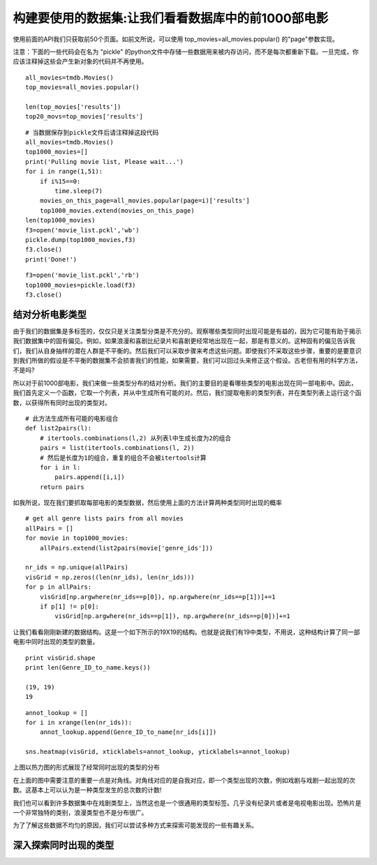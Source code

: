 构建要使用的数据集:让我们看看数据库中的前1000部电影
==========================================================

使用前面的API我们只获取前50个页面。如前文所说，可以使用 top_movies=all_movies.popular() 的"page"参数实现。

注意：下面的一些代码会在名为 "pickle" 的python文件中存储一些数据用来被内存访问，而不是每次都重新下载。一旦完成，你应该注释掉这些会产生新对象的代码并不再使用。

::

  all_movies=tmdb.Movies()
  top_movies=all_movies.popular()

  len(top_movies['results'])
  top20_movs=top_movies['results']

::

  # 当数据保存到pickle文件后请注释掉这段代码
  all_movies=tmdb.Movies()
  top1000_movies=[]
  print('Pulling movie list, Please wait...')
  for i in range(1,51):
      if i%15==0:
          time.sleep(7)
      movies_on_this_page=all_movies.popular(page=i)['results']
      top1000_movies.extend(movies_on_this_page)
  len(top1000_movies)
  f3=open('movie_list.pckl','wb')
  pickle.dump(top1000_movies,f3)
  f3.close()
  print('Done!')

::
  
  f3=open('movie_list.pckl','rb')
  top1000_movies=pickle.load(f3)
  f3.close()

结对分析电影类型
~~~~~~~~~~~~~~~~~~~~~~~~~~~

由于我们的数据集是多标签的，仅仅只是关注类型分类是不充分的。观察哪些类型同时出现可能是有益的，因为它可能有助于揭示我们数据集中的固有偏见。例如，如果浪漫和喜剧比纪录片和喜剧更经常地出现在一起，那是有意义的。这种固有的偏见告诉我们，我们从自身抽样的潜在人群是不平衡的。然后我们可以采取步骤来考虑这些问题。即使我们不采取这些步骤，重要的是要意识到我们所做的假设是不平衡的数据集不会损害我们的性能，如果需要，我们可以回过头来修正这个假设。古老但有用的科学方法，不是吗?

所以对于前1000部电影，我们来做一些类型分布的结对分析。我们的主要目的是看哪些类型的电影出现在同一部电影中。因此，我们首先定义一个函数，它取一个列表，并从中生成所有可能的对。然后，我们提取电影的类型列表，并在类型列表上运行这个函数，以获得所有同时出现的类型对。

::

  # 此方法生成所有可能的电影组合
  def list2pairs(l):
      # itertools.combinations(l,2) 从列表l中生成长度为2的组合
      pairs = list(itertools.combinations(l, 2))
      # 然后是长度为1的组合，重复的组合不会被itertools计算
      for i in l:
          pairs.append([i,i])
      return pairs

如我所说，现在我们要抓取每部电影的类型数据，然后使用上面的方法计算两种类型同时出现的概率

::
  
  # get all genre lists pairs from all movies
  allPairs = []
  for movie in top1000_movies:
      allPairs.extend(list2pairs(movie['genre_ids']))
    
  nr_ids = np.unique(allPairs)
  visGrid = np.zeros((len(nr_ids), len(nr_ids)))
  for p in allPairs:
      visGrid[np.argwhere(nr_ids==p[0]), np.argwhere(nr_ids==p[1])]+=1
      if p[1] != p[0]:
          visGrid[np.argwhere(nr_ids==p[1]), np.argwhere(nr_ids==p[0])]+=1

让我们看看刚刚新建的数据结构。这是一个如下所示的19X19的结构。也就是说我们有19中类型，不用说，这种结构计算了同一部电影中同时出现的类型的数量。

::
  
  print visGrid.shape
  print len(Genre_ID_to_name.keys())

  (19, 19)
  19

::

  annot_lookup = []
  for i in xrange(len(nr_ids)):
      annot_lookup.append(Genre_ID_to_name[nr_ids[i]])

  sns.heatmap(visGrid, xticklabels=annot_lookup, yticklabels=annot_lookup)

.. image:: 19genres.png

上图以热力图的形式展现了经常同时出现的类型的分布

在上面的图中需要注意的重要一点是对角线。对角线对应的是自我对应，即一个类型出现的次数，例如戏剧与戏剧一起出现的次数。这基本上可以认为是一种类型发生的总次数的计数!

我们也可以看到许多数据集中在戏剧类型上，当然这也是一个很通用的类型标签。几乎没有纪录片或者是电视电影出现。恐怖片是一个非常独特的类别，浪漫类型也不是分布很广。

为了了解这些数据不均匀的原因，我们可以尝试多种方式来探索可能发现的一些有趣关系。


深入探索同时出现的类型
~~~~~~~~~~~~~~~~~~~~~~~~~~~~~
